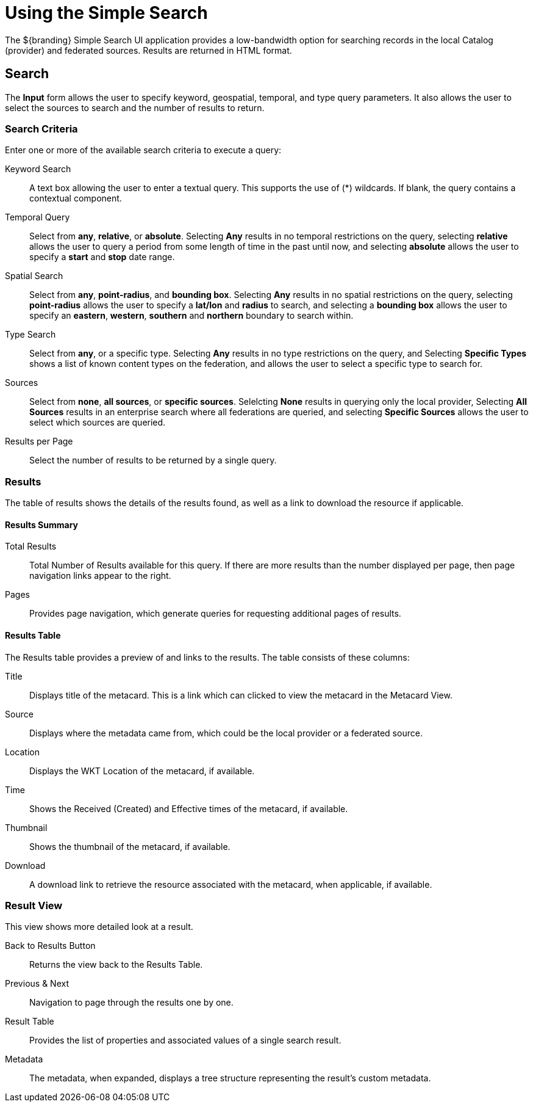 :title: Using the Simple Search
:type: usingIntro
:status: published
:parent: Using ${catalog-ui}
:summary: Using the Simple Search user interface.
:order: 99

= Using the Simple Search

The ${branding} Simple Search UI application provides a low-bandwidth option for searching records in the local Catalog (provider) and federated sources.
Results are returned in HTML format.

== Search

The *Input* form allows the user to specify keyword, geospatial, temporal, and type query parameters.
It also allows the user to select the sources to search and the number of results to return.

=== Search Criteria

Enter one or more of the available search criteria to execute a query:

Keyword Search:: A text box allowing the user to enter a textual query. This supports the use of (*) wildcards. If blank, the query contains a contextual component.
Temporal Query:: Select from *any*, *relative*, or *absolute*. Selecting *Any* results in no temporal restrictions on the query, selecting *relative* allows the user to query a period from some length of time in the past until now, and selecting *absolute* allows the user to specify a *start* and *stop* date range.
Spatial Search:: Select from *any*, *point-radius*, and *bounding box*. Selecting *Any* results in no spatial restrictions on the query, selecting *point-radius* allows the user to specify a *lat/lon* and *radius* to search, and selecting a *bounding box* allows the user to specify an *eastern*, *western*, *southern* and *northern* boundary to search within.
Type Search:: Select from *any*, or a specific type. Selecting *Any* results in no type restrictions on the query, and Selecting *Specific Types* shows a list of known content types on the federation, and allows the user to select a specific type to search for.
Sources:: Select from *none*, *all sources*, or *specific sources*. Selelcting *None* results in querying only the local provider, Selecting *All Sources* results in an enterprise search where all federations are queried, and selecting *Specific Sources* allows the user to select which sources are queried.
Results per Page:: Select the number of results to be returned by a single query.

=== Results

The table of results shows the details of the results found, as well as a link to download the resource if applicable.

==== Results  Summary

Total Results:: Total Number of Results available for this query. If there are more results than the number displayed per page, then page navigation links appear to the right.
Pages:: Provides page navigation, which generate queries for requesting additional pages of results.

==== Results Table

The Results table provides a preview of and links to the results.
The table consists of these columns:

Title:: Displays title of the metacard. This is a link which can clicked to view the metacard in the Metacard View.
Source:: Displays where the metadata came from, which could be the local provider or a federated source.
Location:: Displays the WKT Location of the metacard, if available.
Time:: Shows the Received (Created) and Effective times of the metacard, if available.
Thumbnail:: Shows the thumbnail of the metacard, if available.
Download:: A download link to retrieve the resource associated with the metacard, when applicable, if available.

=== Result View

This view shows more detailed look at a result.

Back to Results Button:: Returns the view back to the Results Table.
Previous & Next:: Navigation to page through the results one by one.
Result Table:: Provides the list of properties and associated values of a single search result.
Metadata:: The metadata, when expanded, displays a tree structure representing the result's custom metadata.
